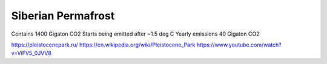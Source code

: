 Siberian Permafrost
-------------------
Contains 1400 Gigaton CO2
Starts being emitted after ~1.5 deg C
Yearly emissions 40 Gigaton CO2

https://pleistocenepark.ru/
https://en.wikipedia.org/wiki/Pleistocene_Park
https://www.youtube.com/watch?v=ViFV5_0JVV8